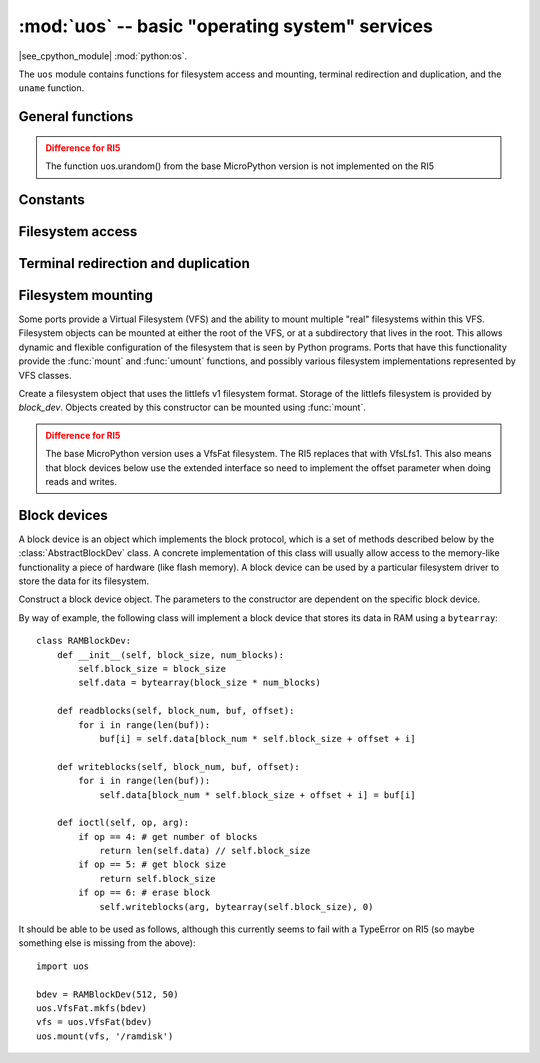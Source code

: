 :mod:`uos` -- basic "operating system" services
===============================================

.. module:: uos
   :synopsis: basic "operating system" services

|see_cpython_module| :mod:`python:os`.

The ``uos`` module contains functions for filesystem access and mounting,
terminal redirection and duplication, and the ``uname`` function.

General functions
-----------------

.. function:: uname()

   Return a tuple (possibly a named tuple) containing information about the
   underlying machine and/or its operating system.  The tuple has five fields
   in the following order, each of them being a string:

        * ``sysname`` -- the name of the underlying system.  "Lego Technic Large Hub"
        * ``nodename`` -- the network name.  "LEGO Learning System Hub"
        * ``release`` -- the version of the underlying system.  The MicroPython release number on which this is based.
        * ``version`` -- a more exact MicroPython version and build date
        * ``machine`` -- an identifier for the underlying hardware (eg board, CPU).  "Lego Technic Large Hub with STM32F413xx"

.. admonition:: Difference for RI5
   :class: attention

   The function uos.urandom() from the base MicroPython version is not implemented
   on the RI5

Constants
---------

.. data:: sep

   Filesystem path separator '\'

   .. admonition:: Difference for RI5
      :class: attention

      This constant is no longer noted in the base MicroPython docs version.

Filesystem access
-----------------

.. function:: chdir(path)

   Change current directory.

.. function:: getcwd()

   Get the current directory.

.. function:: ilistdir([dir])

   This function returns an iterator which then yields tuples corresponding to
   the entries in the directory that it is listing.  With no argument it lists the
   current directory, otherwise it lists the directory given by *dir*.

   The tuples have the form *(name, type, inode, size)*:

    - *name* is a string (or bytes if *dir* is a bytes object) and is the name of
      the entry;
    - *type* is an integer that specifies the type of the entry, with 0x4000 for
      directories and 0x8000 for regular files;
    - *inode* is an integer corresponding to the inode of the file, and may be 0
      for filesystems that don't have such a notion.
    - For file entries, *size* is an integer representing the size of the file
      or -1 if unknown.  Its meaning is currently undefined for directory
      entries.

.. function:: listdir([dir])

   With no argument, list the current directory.  Otherwise list the given directory.

.. function:: mkdir(path)

   Create a new directory.

.. function:: remove(path)

   Remove a file.  unlink() is also available and is semantically identical to this.

.. function:: rmdir(path)

   Remove a directory.

.. function:: rename(old_path, new_path)

   Rename a file.

.. function:: stat(path)

   Get the status of a file or directory.

.. function:: statvfs(path)

   Get the status of a fileystem.

   Returns a tuple with the filesystem information in the following order:

        * ``f_bsize`` -- file system block size.  4096 for the RI5.
        * ``f_frsize`` -- fragment size.  4096 for the RI5.
        * ``f_blocks`` -- size of fs in f_frsize units.  7936 for the RI5.
        * ``f_bfree`` -- number of free blocks.
        * ``f_bavail`` -- number of free blocks for unpriviliged users
        * ``f_files`` -- number of inodes.  0 for the RI5.
        * ``f_ffree`` -- number of free inodes.  0 for the RI5.
        * ``f_favail`` -- number of free inodes for unpriviliged users.  0 for the RI5.
        * ``f_flag`` -- mount flags.  0 for the RI5.
        * ``f_namemax`` -- maximum filename length.  255 for the RI5.

.. function:: sync()

   Sync all filesystems.

Terminal redirection and duplication
------------------------------------

.. function:: dupterm(stream_object, index=0)

   Duplicate or switch the MicroPython terminal (the REPL) on the given `stream`-like
   object. The *stream_object* argument must be a native stream object, or derive
   from ``uio.IOBase`` and implement the ``readinto()`` and
   ``write()`` methods.  The stream should be in non-blocking mode and
   ``readinto()`` should return ``None`` if there is no data available for reading.

   After calling this function all terminal output is repeated on this stream,
   and any input that is available on the stream is passed on to the terminal input.

   The *index* parameter should be a non-negative integer and specifies which
   duplication slot is set.  A given port may implement more than one slot (slot 0
   will always be available) and in that case terminal input and output is
   duplicated on all the slots that are set.

   If ``None`` is passed as the *stream_object* then duplication is cancelled on
   the slot given by *index*.

   The function returns the previous stream-like object in the given slot.

Filesystem mounting
-------------------

Some ports provide a Virtual Filesystem (VFS) and the ability to mount multiple
"real" filesystems within this VFS.  Filesystem objects can be mounted at either
the root of the VFS, or at a subdirectory that lives in the root.  This allows
dynamic and flexible configuration of the filesystem that is seen by Python
programs.  Ports that have this functionality provide the :func:`mount` and
:func:`umount` functions, and possibly various filesystem implementations
represented by VFS classes.

.. function:: mount(fsobj, mount_point, \*, readonly)

    Mount the filesystem object *fsobj* at the location in the VFS given by the
    *mount_point* string.  *fsobj* can be a a VFS object that has a ``mount()``
    method, or a block device.  If it's a block device then the filesystem type
    is automatically detected (an exception is raised if no filesystem was
    recognised).  *mount_point* may be ``'/'`` to mount *fsobj* at the root,
    or ``'/<name>'`` to mount it at a subdirectory under the root.

    If *readonly* is ``True`` then the filesystem is mounted read-only.

    During the mount process the method ``mount()`` is called on the filesystem
    object.

    Will raise ``OSError(EPERM)`` if *mount_point* is already mounted.

.. function:: umount(mount_point)

    Unmount a filesystem. *mount_point* can be a string naming the mount location,
    or a previously-mounted filesystem object.  During the unmount process the
    method ``umount()`` is called on the filesystem object.

    Will raise ``OSError(EINVAL)`` if *mount_point* is not found.

.. class:: VfsLfs1(block_dev)

    Create a filesystem object that uses the littlefs v1 filesystem format.  Storage of
    the littlefs filesystem is provided by *block_dev*.
    Objects created by this constructor can be mounted using :func:`mount`.

    .. staticmethod:: mkfs(block_dev)

        Build a littlefs filesystem on *block_dev*.

    .. admonition:: Difference for RI5
       :class: attention

       The base MicroPython version uses a VfsFat filesystem.  The RI5 replaces
       that with VfsLfs1.  This also means that block devices below use the
       extended interface so need to implement the offset parameter when doing
       reads and writes.

Block devices
-------------

A block device is an object which implements the block protocol, which is a set
of methods described below by the :class:`AbstractBlockDev` class.  A concrete
implementation of this class will usually allow access to the memory-like
functionality a piece of hardware (like flash memory).  A block device can be
used by a particular filesystem driver to store the data for its filesystem.

.. class:: AbstractBlockDev(...)

    Construct a block device object.  The parameters to the constructor are
    dependent on the specific block device.

    .. method:: readblocks(block_num, buf, offset)

        Starting at the block given by the index *block_num* and from *offset*
        bytes into that block, read blocks from
        the device into *buf* (an array of bytes).
        The number of blocks to read is given by the length of *buf*.

    .. method:: writeblocks(block_num, buf, offset)

        Starting at the block given by the index *block_num* and from *offset*
        bytes into that block, write blocks from
        *buf* (an array of bytes) to the device.
        The number of blocks to write is given by the length of *buf*.

    .. method:: ioctl(op, arg)

        Control the block device and query its parameters.  The operation to
        perform is given by *op* which is one of the following integers:

          - 1 -- initialise the device (*arg* is unused)
          - 2 -- shutdown the device (*arg* is unused)
          - 3 -- sync the device (*arg* is unused)
          - 4 -- get a count of the number of blocks, should return an integer
            (*arg* is unused)
          - 5 -- get the number of bytes in a block, should return an integer,
            or ``None`` in which case the default value of 512 is used
            (*arg* is unused)
          - 6 -- erase a block (*arg* is the block number to erase)

By way of example, the following class will implement a block device that stores
its data in RAM using a ``bytearray``::

    class RAMBlockDev:
        def __init__(self, block_size, num_blocks):
            self.block_size = block_size
            self.data = bytearray(block_size * num_blocks)

        def readblocks(self, block_num, buf, offset):
            for i in range(len(buf)):
                buf[i] = self.data[block_num * self.block_size + offset + i]

        def writeblocks(self, block_num, buf, offset):
            for i in range(len(buf)):
                self.data[block_num * self.block_size + offset + i] = buf[i]

        def ioctl(self, op, arg):
            if op == 4: # get number of blocks
                return len(self.data) // self.block_size
            if op == 5: # get block size
                return self.block_size
            if op == 6: # erase block
                self.writeblocks(arg, bytearray(self.block_size), 0)

It should be able to be used as follows, although this currently seems to fail
with a TypeError on RI5 (so maybe something else is missing from the above)::

    import uos

    bdev = RAMBlockDev(512, 50)
    uos.VfsFat.mkfs(bdev)
    vfs = uos.VfsFat(bdev)
    uos.mount(vfs, '/ramdisk')
